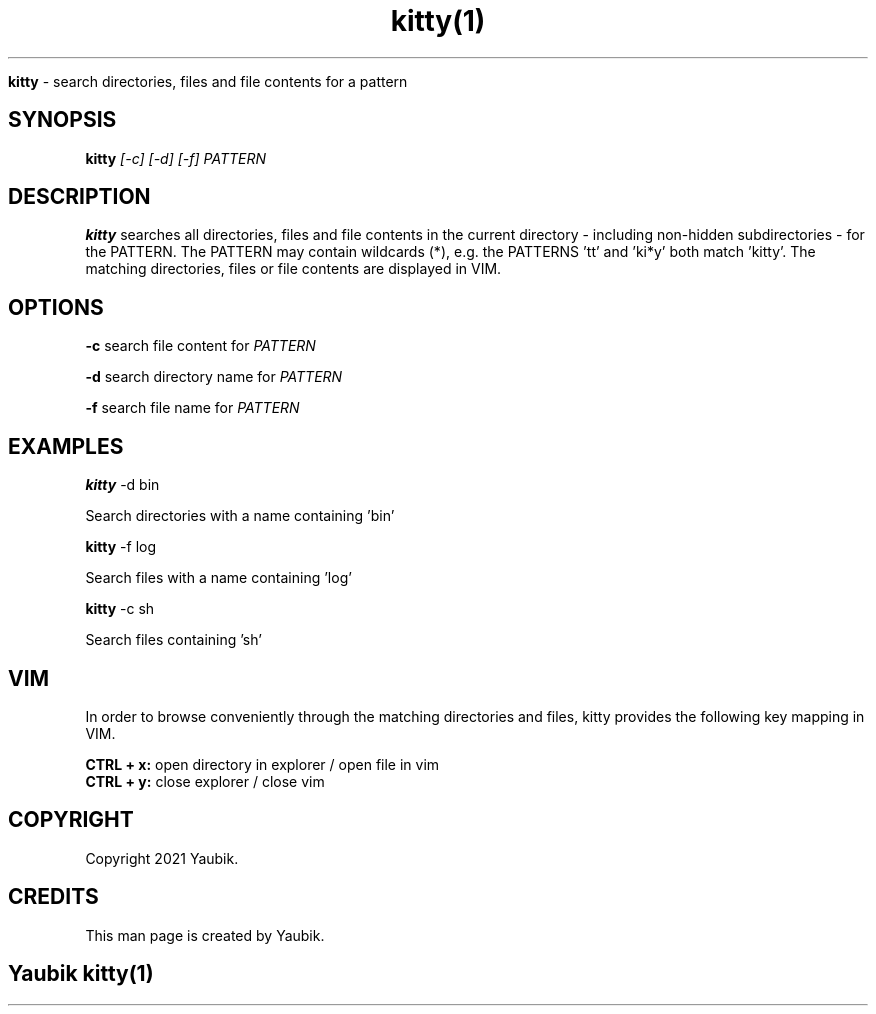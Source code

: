 .TH kitty(1)

.Sh NAME
.B kitty
- search directories, files and file contents for a pattern

.SH SYNOPSIS
.B kitty
.I [-c] [-d] [-f] PATTERN

.SH DESCRIPTION
.B kitty
searches all directories, files and file contents in the current directory
- including non-hidden subdirectories -
for the PATTERN.
The PATTERN may contain wildcards (*),
e.g. the PATTERNS 'tt' and 'ki*y' both match 'kitty'.
The matching directories, files or file contents are displayed in VIM.

.SH OPTIONS
.B -c
search file content for
.I PATTERN
.PP
.B -d
search directory name for
.I PATTERN
.PP
.B -f
search file name for
.I PATTERN

.SH EXAMPLES
.B kitty
-d bin
.PP
Search directories with a name containing 'bin'
.PP
.B kitty
-f log
.PP
Search files with a name containing 'log'
.PP
.B kitty
-c sh
.PP
Search files containing 'sh'

.SH VIM
In order to browse conveniently through the matching directories and files,
kitty provides the following key mapping in VIM.

.B CTRL + x:
open directory in explorer / open file in vim
.br
.B CTRL + y:
close explorer / close vim

.SH COPYRIGHT
.PP
Copyright 2021 Yaubik.

.SH CREDITS
.PP
This man page is created by Yaubik.

.SH
.PP
Yaubik kitty(1)
